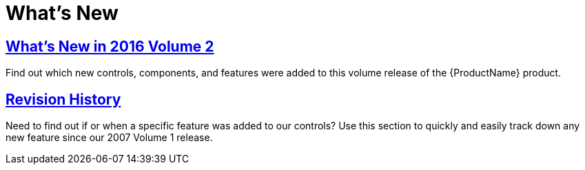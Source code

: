 ﻿////

|metadata|
{
    "name": "wpf-whats-new",
    "controlName": [],
    "tags": [],
    "guid": "{1B606998-580B-42C2-A570-E55DE7B5E753}",  
    "buildFlags": [],
    "createdOn": "2012-01-30T19:39:51.6866905Z"
}
|metadata|
////

= What's New

== link:whats-new-in-2016-volume-2.html[What's New in 2016 Volume 2]

Find out which new controls, components, and features were added to this volume release of the {ProductName} product.

== link:wpf-revision-history.html[Revision History]

Need to find out if or when a specific feature was added to our controls? Use this section to quickly and easily track down any new feature since our 2007 Volume 1 release.